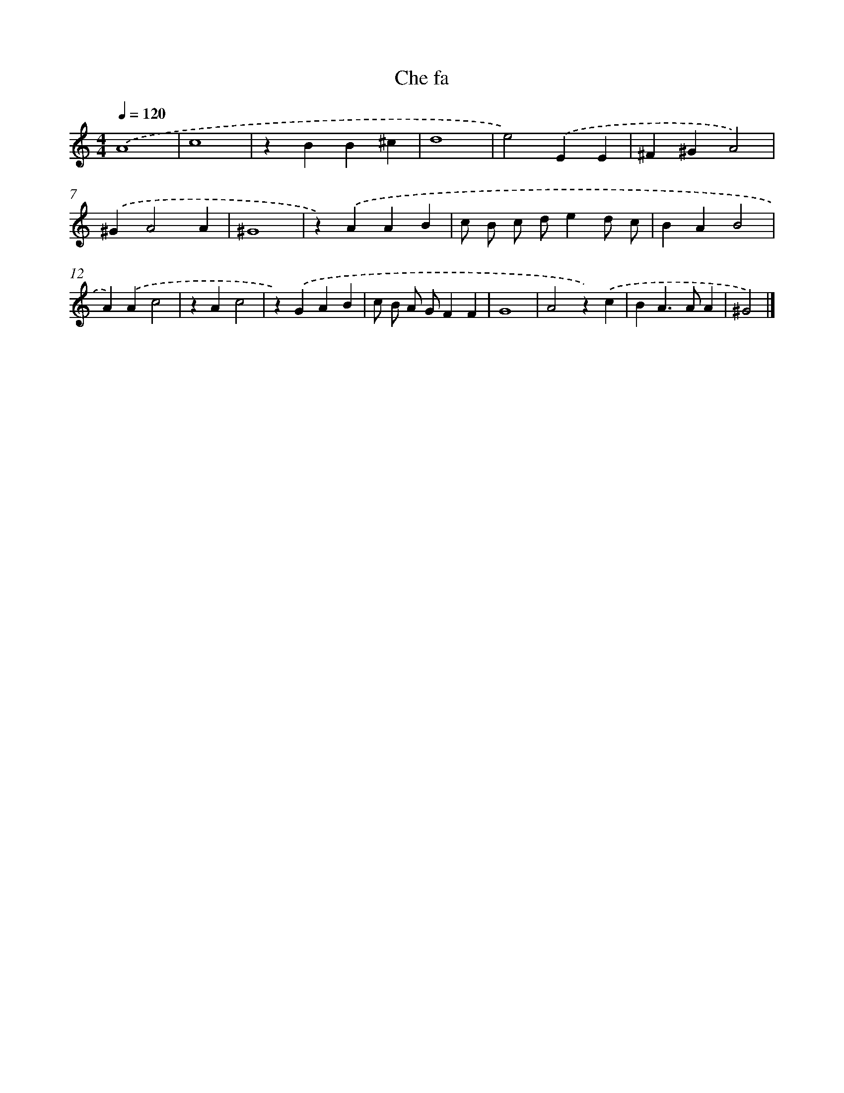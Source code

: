 X: 16415
T: Che fa
%%abc-version 2.0
%%abcx-abcm2ps-target-version 5.9.1 (29 Sep 2008)
%%abc-creator hum2abc beta
%%abcx-conversion-date 2018/11/01 14:38:03
%%humdrum-veritas 2282818274
%%humdrum-veritas-data 4238167474
%%continueall 1
%%barnumbers 0
L: 1/4
M: 4/4
Q: 1/4=120
K: C clef=treble
.('A4 |
c4 |
zBB^c |
d4 |
e2).('EE |
^F^GA2) |
.('^GA2A |
^G4 |
z).('AAB |
c/ B/ c/ d/ed/ c/ |
BAB2 |
A).('Ac2 |
zAc2 |
z).('GAB |
c/ B/ A/ G/FF |
G4 |
A2z).('c |
BA>AA |
^G2) |]

